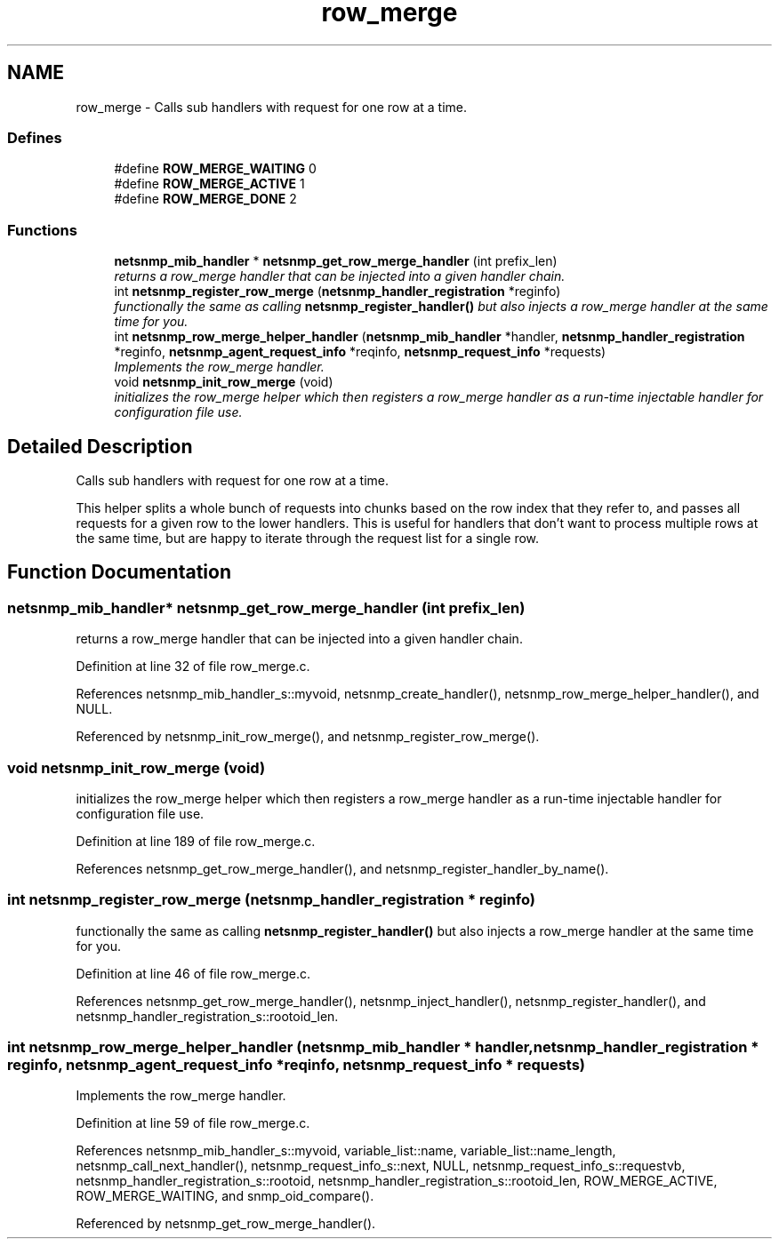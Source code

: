 .TH "row_merge" 3 "16 Feb 2006" "Version 5.1.3" "net-snmp" \" -*- nroff -*-
.ad l
.nh
.SH NAME
row_merge \- Calls sub handlers with request for one row at a time.  

.PP
.SS "Defines"

.in +1c
.ti -1c
.RI "#define \fBROW_MERGE_WAITING\fP   0"
.br
.ti -1c
.RI "#define \fBROW_MERGE_ACTIVE\fP   1"
.br
.ti -1c
.RI "#define \fBROW_MERGE_DONE\fP   2"
.br
.in -1c
.SS "Functions"

.in +1c
.ti -1c
.RI "\fBnetsnmp_mib_handler\fP * \fBnetsnmp_get_row_merge_handler\fP (int prefix_len)"
.br
.RI "\fIreturns a row_merge handler that can be injected into a given handler chain. \fP"
.ti -1c
.RI "int \fBnetsnmp_register_row_merge\fP (\fBnetsnmp_handler_registration\fP *reginfo)"
.br
.RI "\fIfunctionally the same as calling \fBnetsnmp_register_handler()\fP but also injects a row_merge handler at the same time for you. \fP"
.ti -1c
.RI "int \fBnetsnmp_row_merge_helper_handler\fP (\fBnetsnmp_mib_handler\fP *handler, \fBnetsnmp_handler_registration\fP *reginfo, \fBnetsnmp_agent_request_info\fP *reqinfo, \fBnetsnmp_request_info\fP *requests)"
.br
.RI "\fIImplements the row_merge handler. \fP"
.ti -1c
.RI "void \fBnetsnmp_init_row_merge\fP (void)"
.br
.RI "\fIinitializes the row_merge helper which then registers a row_merge handler as a run-time injectable handler for configuration file use. \fP"
.in -1c
.SH "Detailed Description"
.PP 
Calls sub handlers with request for one row at a time. 
.PP
This helper splits a whole bunch of requests into chunks based on the row index that they refer to, and passes all requests for a given row to the lower handlers. This is useful for handlers that don't want to process multiple rows at the same time, but are happy to iterate through the request list for a single row.
.SH "Function Documentation"
.PP 
.SS "\fBnetsnmp_mib_handler\fP* netsnmp_get_row_merge_handler (int prefix_len)"
.PP
returns a row_merge handler that can be injected into a given handler chain. 
.PP
Definition at line 32 of file row_merge.c.
.PP
References netsnmp_mib_handler_s::myvoid, netsnmp_create_handler(), netsnmp_row_merge_helper_handler(), and NULL.
.PP
Referenced by netsnmp_init_row_merge(), and netsnmp_register_row_merge().
.SS "void netsnmp_init_row_merge (void)"
.PP
initializes the row_merge helper which then registers a row_merge handler as a run-time injectable handler for configuration file use. 
.PP
Definition at line 189 of file row_merge.c.
.PP
References netsnmp_get_row_merge_handler(), and netsnmp_register_handler_by_name().
.SS "int netsnmp_register_row_merge (\fBnetsnmp_handler_registration\fP * reginfo)"
.PP
functionally the same as calling \fBnetsnmp_register_handler()\fP but also injects a row_merge handler at the same time for you. 
.PP
Definition at line 46 of file row_merge.c.
.PP
References netsnmp_get_row_merge_handler(), netsnmp_inject_handler(), netsnmp_register_handler(), and netsnmp_handler_registration_s::rootoid_len.
.SS "int netsnmp_row_merge_helper_handler (\fBnetsnmp_mib_handler\fP * handler, \fBnetsnmp_handler_registration\fP * reginfo, \fBnetsnmp_agent_request_info\fP * reqinfo, \fBnetsnmp_request_info\fP * requests)"
.PP
Implements the row_merge handler. 
.PP
Definition at line 59 of file row_merge.c.
.PP
References netsnmp_mib_handler_s::myvoid, variable_list::name, variable_list::name_length, netsnmp_call_next_handler(), netsnmp_request_info_s::next, NULL, netsnmp_request_info_s::requestvb, netsnmp_handler_registration_s::rootoid, netsnmp_handler_registration_s::rootoid_len, ROW_MERGE_ACTIVE, ROW_MERGE_WAITING, and snmp_oid_compare().
.PP
Referenced by netsnmp_get_row_merge_handler().
